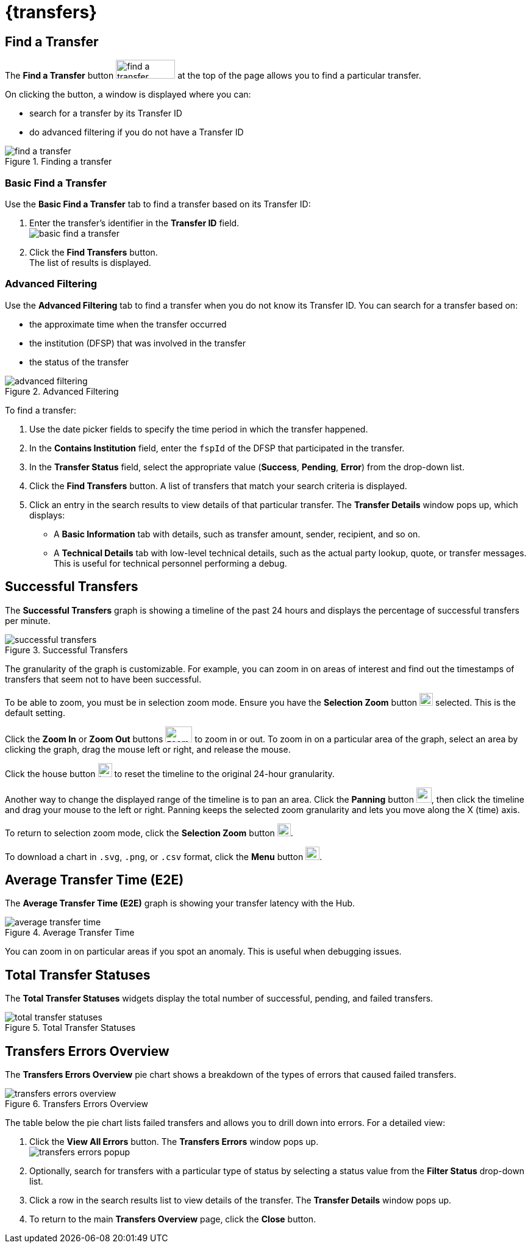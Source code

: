 = {transfers}

== Find a Transfer

The *Find a Transfer* button image:find_a_transfer_button.png[width=97,height=31] at the top of the page allows you to find a particular transfer.

On clicking the button, a window is displayed where you can:

* search for a transfer by its Transfer ID
* do advanced filtering if you do not have a Transfer ID  

.Finding a transfer
image::find_a_transfer.png[]

=== Basic Find a Transfer

Use the *Basic Find a Transfer* tab to find a transfer based on its Transfer ID:

. Enter the transfer's identifier in the *Transfer ID* field. +
image:basic_find_a_transfer.png[]
. Click the *Find Transfers* button. +
The list of results is displayed.

=== Advanced Filtering

Use the *Advanced Filtering* tab to find a transfer when you do not know its Transfer ID. You can search for a transfer based on: 

* the approximate time when the transfer occurred
* the institution (DFSP) that was involved in the transfer
* the status of the transfer

.Advanced Filtering
image::advanced_filtering.png[]

To find a transfer:

. Use the date picker fields to specify the time period in which the transfer happened.
. In the *Contains Institution* field, enter the `fspId` of the DFSP that participated in the transfer.
. In the *Transfer Status* field, select the appropriate value (*Success*, *Pending*, *Error*) from the drop-down list.
. Click the *Find Transfers* button. A list of transfers that match your search criteria is displayed. 
. Click an entry in the search results to view details of that particular transfer. The *Transfer Details* window pops up, which displays: +
* A *Basic Information* tab with details, such as transfer amount, sender, recipient, and so on.
* A *Technical Details* tab with low-level technical details, such as the actual party lookup, quote, or transfer messages. This is useful for technical personnel performing a debug.

//On clicking the *View Error* button, a *Transfer Error* window pops up, which shows details of the error and the actual transfer as well.

== Successful Transfers

The *Successful Transfers* graph is showing a timeline of the past 24 hours and displays the percentage of successful transfers per minute.

.Successful Transfers
image::successful_transfers.png[]

The granularity of the graph is customizable. For example, you can zoom in on areas of interest and find out the timestamps of transfers that seem not to have been successful.

To be able to zoom, you must be in selection zoom mode. Ensure you have the *Selection Zoom* button image:selection_zoom_button.png[width=22,height=21] selected. This is the default setting. 

Click the *Zoom In* or *Zoom Out* buttons image:zoom_in_zoom_out.png[width=44,height=26] to zoom in or out. To zoom in on a particular area of the graph, select an area by clicking the graph, drag the mouse left or right, and release the mouse.

Click the house button image:house_button.png[width=23,height=23] to reset the timeline to the original 24-hour granularity.

Another way to change the displayed range of the timeline is to pan an area. Click the *Panning* button image:panning_button.png[width=25,height=25], then click the timeline and drag your mouse to the left or right. Panning keeps the selected zoom granularity and lets you move along the X (time) axis.

To return to selection zoom mode, click the *Selection Zoom* button image:selection_zoom_button.png[width=22,height=21].

To download a chart in `.svg`, `.png`, or `.csv` format, click the *Menu* button image:menu_button.png[width=23,height=22].

== Average Transfer Time (E2E)

The *Average Transfer Time (E2E)* graph is showing your transfer latency with the Hub.

.Average Transfer Time
image::average_transfer_time.png[]

You can zoom in on particular areas if you spot an anomaly. This is useful when debugging issues.

== Total Transfer Statuses

The *Total Transfer Statuses* widgets display the total number of successful, pending, and failed transfers.

.Total Transfer Statuses
image::total_transfer_statuses.png[]

== Transfers Errors Overview

The *Transfers Errors Overview* pie chart shows a breakdown of the types of errors that caused failed transfers.

.Transfers Errors Overview
image::transfers_errors_overview.png[]

The table below the pie chart lists failed transfers and allows you to drill down into errors. For a detailed view:

. Click the *View All Errors* button. The *Transfers Errors* window pops up. +
image:transfers_errors_popup.png[]
. Optionally, search for transfers with a particular type of status by selecting a status value from the *Filter Status* drop-down list.
. Click a row in the search results list to view details of the transfer. The *Transfer Details* window pops up.
. To return to the main *Transfers Overview* page, click the *Close* button.

//Check MP-2374, MP-2366.